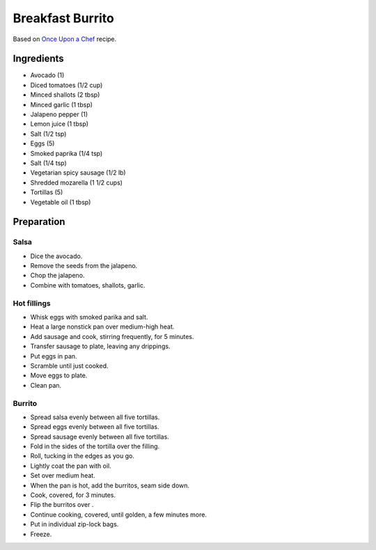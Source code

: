 Breakfast Burrito
=================

Based on
`Once Upon a Chef`_
recipe.

.. _Once Upon a Chef: https://www.onceuponachef.com/recipes/breakfast-burritos.html

Ingredients
-----------

* Avocado (1)
* Diced tomatoes (1/2 cup)
* Minced shallots (2 tbsp)
* Minced garlic (1 tbsp)
* Jalapeno pepper (1)
* Lemon juice (1 tbsp)
* Salt (1/2 tsp)
* Eggs (5)
* Smoked paprika (1/4 tsp)
* Salt (1/4 tsp)
* Vegetarian spicy sausage (1/2 lb)
* Shredded mozarella (1 1/2 cups)
* Tortillas (5)
* Vegetable oil (1 tbsp)

Preparation
-----------

Salsa
~~~~~

* Dice the avocado.
* Remove the seeds from the jalapeno.
* Chop the jalapeno.
* Combine with tomatoes, shallots, garlic.

Hot fillings
~~~~~~~~~~~~

* Whisk eggs with smoked parika and salt.
* Heat a large nonstick pan over medium-high heat.
* Add sausage and cook, stirring frequently, for 5 minutes.
* Transfer sausage to plate, leaving any drippings.
* Put eggs in pan.
* Scramble until just cooked.
* Move eggs to plate.
* Clean pan.

Burrito
~~~~~~~

* Spread salsa evenly between all five tortillas.
* Spread eggs evenly between all five tortillas.
* Spread sausage evenly between all five tortillas.
* Fold in the sides of the tortilla over the filling.
* Roll, tucking in the edges as you go.
* Lightly coat the pan with oil.
* Set over medium heat.
* When the pan is hot, add the burritos, seam side down.
* Cook, covered, for 3 minutes.
* Flip the burritos over .
* Continue cooking, covered, until golden, a few minutes more.
* Put in individual zip-lock bags.
* Freeze.

